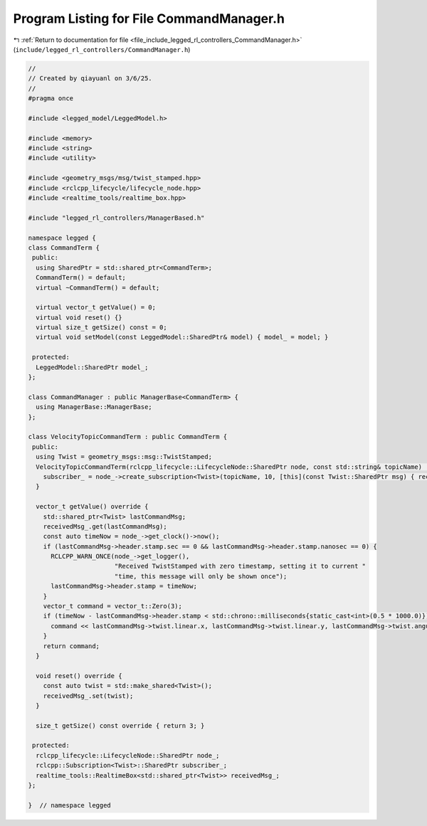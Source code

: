 
.. _program_listing_file_include_legged_rl_controllers_CommandManager.h:

Program Listing for File CommandManager.h
=========================================

|exhale_lsh| :ref:`Return to documentation for file <file_include_legged_rl_controllers_CommandManager.h>` (``include/legged_rl_controllers/CommandManager.h``)

.. |exhale_lsh| unicode:: U+021B0 .. UPWARDS ARROW WITH TIP LEFTWARDS

.. code-block:: cpp

   //
   // Created by qiayuanl on 3/6/25.
   //
   #pragma once
   
   #include <legged_model/LeggedModel.h>
   
   #include <memory>
   #include <string>
   #include <utility>
   
   #include <geometry_msgs/msg/twist_stamped.hpp>
   #include <rclcpp_lifecycle/lifecycle_node.hpp>
   #include <realtime_tools/realtime_box.hpp>
   
   #include "legged_rl_controllers/ManagerBased.h"
   
   namespace legged {
   class CommandTerm {
    public:
     using SharedPtr = std::shared_ptr<CommandTerm>;
     CommandTerm() = default;
     virtual ~CommandTerm() = default;
   
     virtual vector_t getValue() = 0;
     virtual void reset() {}
     virtual size_t getSize() const = 0;
     virtual void setModel(const LeggedModel::SharedPtr& model) { model_ = model; }
   
    protected:
     LeggedModel::SharedPtr model_;
   };
   
   class CommandManager : public ManagerBase<CommandTerm> {
     using ManagerBase::ManagerBase;
   };
   
   class VelocityTopicCommandTerm : public CommandTerm {
    public:
     using Twist = geometry_msgs::msg::TwistStamped;
     VelocityTopicCommandTerm(rclcpp_lifecycle::LifecycleNode::SharedPtr node, const std::string& topicName) : node_(std::move(node)) {
       subscriber_ = node_->create_subscription<Twist>(topicName, 10, [this](const Twist::SharedPtr msg) { receivedMsg_.set(msg); });
     }
   
     vector_t getValue() override {
       std::shared_ptr<Twist> lastCommandMsg;
       receivedMsg_.get(lastCommandMsg);
       const auto timeNow = node_->get_clock()->now();
       if (lastCommandMsg->header.stamp.sec == 0 && lastCommandMsg->header.stamp.nanosec == 0) {
         RCLCPP_WARN_ONCE(node_->get_logger(),
                          "Received TwistStamped with zero timestamp, setting it to current "
                          "time, this message will only be shown once");
         lastCommandMsg->header.stamp = timeNow;
       }
       vector_t command = vector_t::Zero(3);
       if (timeNow - lastCommandMsg->header.stamp < std::chrono::milliseconds{static_cast<int>(0.5 * 1000.0)}) {
         command << lastCommandMsg->twist.linear.x, lastCommandMsg->twist.linear.y, lastCommandMsg->twist.angular.z;
       }
       return command;
     }
   
     void reset() override {
       const auto twist = std::make_shared<Twist>();
       receivedMsg_.set(twist);
     }
   
     size_t getSize() const override { return 3; }
   
    protected:
     rclcpp_lifecycle::LifecycleNode::SharedPtr node_;
     rclcpp::Subscription<Twist>::SharedPtr subscriber_;
     realtime_tools::RealtimeBox<std::shared_ptr<Twist>> receivedMsg_;
   };
   
   }  // namespace legged
